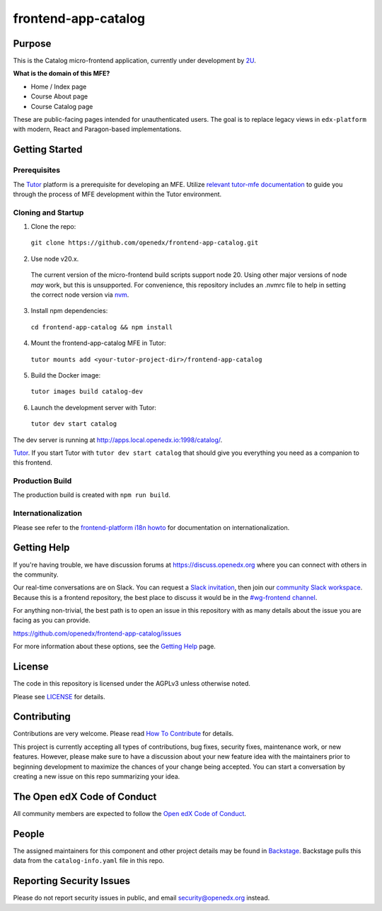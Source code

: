 frontend-app-catalog
#############################

|license-badge| |status-badge| |codecov-badge|


Purpose
*******

This is the Catalog micro-frontend application, currently under development by `2U <https://2u.com>`_.

**What is the domain of this MFE?**

- Home / Index page
- Course About page
- Course Catalog page

These are public-facing pages intended for unauthenticated users.
The goal is to replace legacy views in ``edx-platform`` with modern, React and Paragon-based implementations.

Getting Started
***************

Prerequisites
=============

The Tutor_ platform is a prerequisite for developing an MFE.
Utilize `relevant tutor-mfe documentation`_ to guide you through
the process of MFE development within the Tutor environment.

.. _Tutor: https://github.com/overhangio/tutor

.. _relevant tutor-mfe documentation: https://github.com/overhangio/tutor-mfe#mfe-development


Cloning and Startup
===================


1. Clone the repo:

  ``git clone https://github.com/openedx/frontend-app-catalog.git``

2. Use node v20.x.

  The current version of the micro-frontend build scripts support node 20.
  Using other major versions of node *may* work, but this is unsupported.  For
  convenience, this repository includes an .nvmrc file to help in setting the
  correct node version via `nvm <https://github.com/nvm-sh/nvm>`_.

3. Install npm dependencies:

  ``cd frontend-app-catalog && npm install``

4. Mount the frontend-app-catalog MFE in Tutor:

  ``tutor mounts add <your-tutor-project-dir>/frontend-app-catalog``

5. Build the Docker image:

  ``tutor images build catalog-dev``

6. Launch the development server with Tutor:

  ``tutor dev start catalog``


The dev server is running at `http://apps.local.openedx.io:1998/catalog/ <http://apps.local.openedx.io:1998/catalog/>`_.

`Tutor <https://github.com/overhangio/tutor>`_. If you start Tutor with ``tutor dev start catalog``
that should give you everything you need as a companion to this frontend.

Production Build
================

The production build is created with ``npm run build``.

.. |Build Status| image:: https://api.travis-ci.com/edx/frontend-app-catalog.svg?branch=master
  :target: https://travis-ci.com/edx/frontend-app-catalog
.. |Codecov| image:: https://codecov.io/gh/edx/frontend-app-catalog/branch/master/graph/badge.svg
  :target: https://codecov.io/gh/edx/frontend-app-catalog
.. |license| image:: https://img.shields.io/npm/l/@edx/frontend-app-catalog.svg
  :target: @edx/frontend-app-catalog

Internationalization
====================

Please see refer to the `frontend-platform i18n howto`_ for documentation on
internationalization.

.. _frontend-platform i18n howto: https://github.com/openedx/frontend-platform/blob/master/docs/how_tos/i18n.rst

Getting Help
************

If you're having trouble, we have discussion forums at
https://discuss.openedx.org where you can connect with others in the community.

Our real-time conversations are on Slack. You can request a `Slack
invitation`_, then join our `community Slack workspace`_.  Because this is a
frontend repository, the best place to discuss it would be in the `#wg-frontend
channel`_.

For anything non-trivial, the best path is to open an issue in this repository
with as many details about the issue you are facing as you can provide.

https://github.com/openedx/frontend-app-catalog/issues

For more information about these options, see the `Getting Help`_ page.

.. _Slack invitation: https://openedx.org/slack
.. _community Slack workspace: https://openedx.slack.com/
.. _#wg-frontend channel: https://openedx.slack.com/archives/C04BM6YC7A6
.. _Getting Help: https://openedx.org/getting-help

License
*******

The code in this repository is licensed under the AGPLv3 unless otherwise
noted.

Please see `LICENSE <LICENSE>`_ for details.

Contributing
************

Contributions are very welcome.  Please read `How To Contribute`_ for details.

.. _How To Contribute: https://openedx.org/r/how-to-contribute

This project is currently accepting all types of contributions, bug fixes,
security fixes, maintenance work, or new features.  However, please make sure
to have a discussion about your new feature idea with the maintainers prior to
beginning development to maximize the chances of your change being accepted.
You can start a conversation by creating a new issue on this repo summarizing
your idea.

The Open edX Code of Conduct
****************************

All community members are expected to follow the `Open edX Code of Conduct`_.

.. _Open edX Code of Conduct: https://openedx.org/code-of-conduct/

People
******

The assigned maintainers for this component and other project details may be
found in `Backstage`_. Backstage pulls this data from the ``catalog-info.yaml``
file in this repo.

.. _Backstage: https://open-edx-backstage.herokuapp.com/catalog/default/component/frontend-app-catalog

Reporting Security Issues
*************************

Please do not report security issues in public, and email security@openedx.org instead.

.. |license-badge| image:: https://img.shields.io/github/license/openedx/frontend-app-catalog.svg
    :target: https://github.com/openedx/frontend-app-catalog/blob/master/LICENSE
    :alt: License

.. |status-badge| image:: https://img.shields.io/badge/Status-Maintained-brightgreen

.. |codecov-badge| image:: https://codecov.io/github/openedx/frontend-app-catalog/coverage.svg?branch=master
    :target: https://codecov.io/github/openedx/frontend-app-catalog?branch=master
    :alt: Codecov
